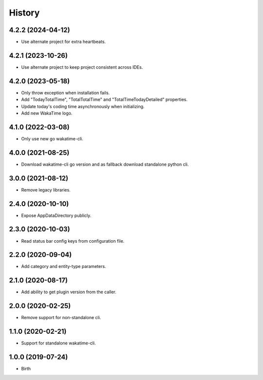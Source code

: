 
History
-------


4.2.2 (2024-04-12)
++++++++++++++++++

- Use alternate project for extra heartbeats.


4.2.1 (2023-10-26)
++++++++++++++++++

- Use alternate project to keep project consistent across IDEs.


4.2.0 (2023-05-18)
++++++++++++++++++

- Only throw exception when installation fails.
- Add "TodayTotalTime", "TotalTotalTime" and "TotalTimeTodayDetailed" properties.
- Update today's coding time asynchronously when initializing.
- Add new WakaTime logo.


4.1.0 (2022-03-08)
++++++++++++++++++

- Only use new go wakatime-cli.


4.0.0 (2021-08-25)
++++++++++++++++++

- Download wakatime-cli go version and as fallback download standalone python cli.


3.0.0 (2021-08-12)
++++++++++++++++++

- Remove legacy libraries.


2.4.0 (2020-10-10)
++++++++++++++++++

- Expose AppDataDirectory publicly.


2.3.0 (2020-10-03)
++++++++++++++++++

- Read status bar config keys from configuration file.


2.2.0 (2020-09-04)
++++++++++++++++++

- Add category and entity-type parameters.


2.1.0 (2020-08-17)
++++++++++++++++++

- Add ability to get plugin version from the caller.


2.0.0 (2020-02-25)
++++++++++++++++++

- Remove support for non-standalone cli.


1.1.0 (2020-02-21)
++++++++++++++++++

- Support for standalone wakatime-cli.


1.0.0 (2019-07-24)
++++++++++++++++++

- Birth
